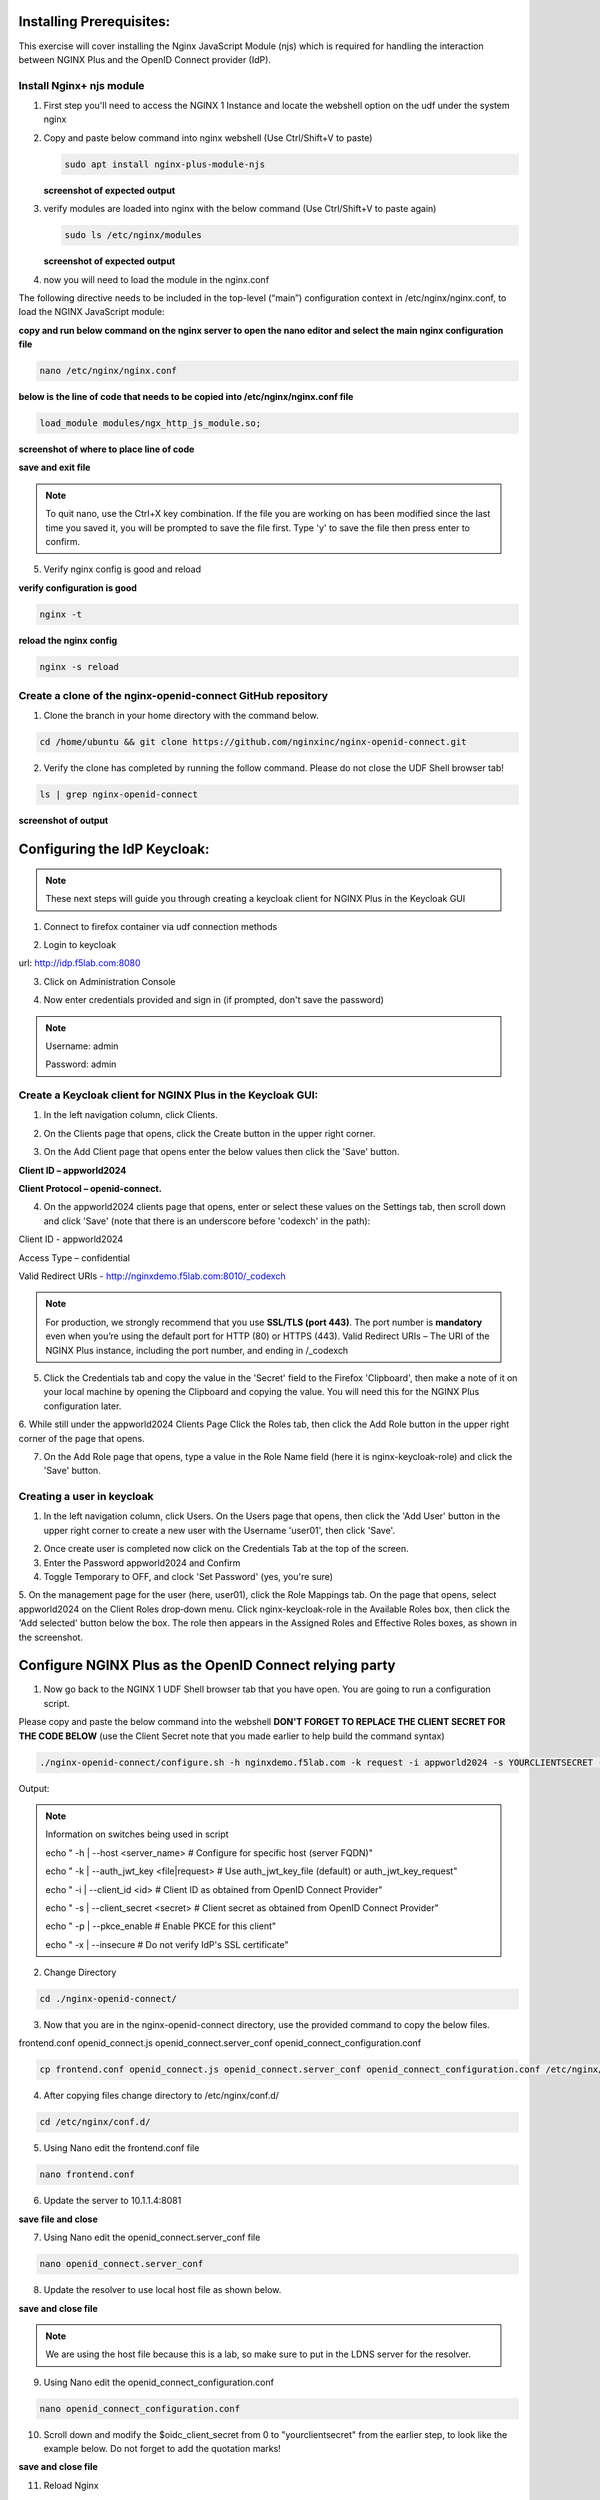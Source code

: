 Installing Prerequisites:
=========================

This exercise will cover installing the Nginx JavaScript Module (njs) which is required for handling the interaction between NGINX Plus and the OpenID Connect provider (IdP). 

Install Nginx+ njs module
~~~~~~~~~~~~~~~~~~~~~~~~~

1. First step you'll need to access the NGINX 1 Instance and locate the webshell option on the udf under the system nginx

   .. image:: ../images/9webshell.png
      :align: left
 
2. Copy and paste below command into nginx webshell (Use Ctrl/Shift+V to paste)

   .. code:: shell

      sudo apt install nginx-plus-module-njs

   **screenshot of expected output**

   .. image:: ../images/ualab03.png
      :align: left

3. verify modules are loaded into nginx with the below command (Use Ctrl/Shift+V to paste again)

   .. code:: shell
       
      sudo ls /etc/nginx/modules

   **screenshot of expected output**

   .. image:: ../images/ualab04.png
     :align: left
     :width: 800

4. now you will need to load the module in the nginx.conf 

The following directive needs to be included in the top-level (“main”) configuration context in /etc/nginx/nginx.conf, to load the NGINX JavaScript module:


**copy and run below command on the nginx server to open the nano editor and select the main nginx configuration file**


.. code:: shell
    
   nano /etc/nginx/nginx.conf


**below is the line of code that needs to be copied into /etc/nginx/nginx.conf file**

.. code:: shell
      
   load_module modules/ngx_http_js_module.so;

**screenshot of where to place line of code**

.. image:: ../images/ualab05.png

**save and exit file**

.. note:: 
   To quit nano, use the Ctrl+X key combination. If the file you are working on has been modified since the last time you saved it, you will be prompted to save the file first. Type 'y' to save the file then press enter to confirm.

5. Verify nginx config is good and reload
     
**verify configuration is good**
     
.. code:: shell

   nginx -t

**reload the nginx config**

.. code:: shell
      
   nginx -s reload

Create a clone of the nginx-openid-connect GitHub repository
~~~~~~~~~~~~~~~~~~~~~~~~~~~~~~~~~~~~~~~~~~~~~~~~~~~~~~~~~~~~

1. Clone the branch in your home directory with the command below.

.. code:: shell
        
   cd /home/ubuntu && git clone https://github.com/nginxinc/nginx-openid-connect.git

2. Verify the clone has completed by running the follow command.  Please do not close the UDF Shell browser tab!

.. code:: shell

   ls | grep nginx-openid-connect
		
**screenshot of output**
	
.. image:: ../images/ualab_verifyclone.png
	

Configuring the IdP Keycloak:
=============================
   
.. note:: 
   These next steps will guide you through creating a keycloak client for NGINX Plus in the Keycloak GUI


1. Connect to firefox container via udf connection methods
   
   .. image:: ../images/ualab06.png

2. Login to keycloak

url:
http://idp.f5lab.com:8080

3. Click on Administration Console

.. image:: ../images/keycloak_admin_page.png

4. Now enter credentials provided and sign in (if prompted, don't save the password)

.. note:: 
	Username: admin
	
	Password: admin


.. image:: ../images/ualab07.png
   
Create a Keycloak client for NGINX Plus in the Keycloak GUI:
~~~~~~~~~~~~~~~~~~~~~~~~~~~~~~~~~~~~~~~~~~~~~~~~~~~~~~~~~~~~
1. In the left navigation column, click Clients. 

.. image:: ../images/keycloak_click_clients.png
		
2. On the Clients page that opens, click the Create button in the upper right corner.
		
.. image:: ../images/keycloak_click_create.png
				
3. On the Add Client page that opens enter the below values then click the 'Save' button.

**Client ID – appworld2024**

**Client Protocol – openid-connect.**

.. image:: ../images/ualab08.png

4. On the appworld2024 clients page that opens, enter or select these values on the Settings tab, then scroll down and click 'Save' (note that there is an underscore before 'codexch' in the path):

Client ID - appworld2024
		
Access Type – confidential

Valid Redirect URIs - http://nginxdemo.f5lab.com:8010/_codexch

.. image:: ../images/ualab09.png

.. note::
	For production, we strongly recommend that you use **SSL/TLS (port 443)**. The port number is **mandatory** even when you’re using the default port for HTTP (80) or HTTPS (443). 
	Valid Redirect URIs – The URI of the NGINX Plus instance, including the port number, and ending in /_codexch

5. Click the Credentials tab and copy the value in the 'Secret' field to the Firefox 'Clipboard', then make a note of it on your local machine by opening the Clipboard and copying the value. You will need this for the NGINX Plus configuration later.

.. image:: ../images/client_secret.png
	
6. While still under the appworld2024 Clients Page Click the Roles tab, then click the Add Role button in the upper right corner of the page that 
opens.

.. image:: ../images/keycloak_click_role.png
	
7. On the Add Role page that opens, type a value in the Role Name field (here it is nginx-keycloak-role) and click the 'Save' button.

.. image:: ../images/keycloak_save_role.png
	
Creating a user in keycloak
~~~~~~~~~~~~~~~~~~~~~~~~~~~

1. In the left navigation column, click Users. On the Users page that opens, then click the 'Add User' button in the upper right corner to create a new user with the Username 'user01', then click 'Save'.

.. image:: ../images/keycloak_add_user.png
	
2. Once create user is completed now click on the Credentials Tab at the top of the screen. 

3. Enter the Password appworld2024 and Confirm

4. Toggle Temporary to OFF, and clock 'Set Password' (yes, you're sure)

.. image:: ../images/keycloak_cred.png
	
5. On the management page for the user (here, user01), click the Role Mappings tab. On the page that opens, select appworld2024 on the Client 
Roles drop‑down menu. Click nginx-keycloak-role in the Available Roles box, then click the 'Add selected' button below the box. The role then appears in the Assigned Roles and Effective Roles boxes, as shown in the screenshot.

.. image:: ../images/keycloak_role_mappings.png

Configure NGINX Plus as the OpenID Connect relying party
========================================================

1. Now go back to the NGINX 1 UDF Shell browser tab that you have open. You are going to run a configuration script.

Please copy and paste the below command into the webshell  **DON'T FORGET TO REPLACE THE CLIENT SECRET FOR THE CODE BELOW** (use the Client Secret note that you made earlier to help build the command syntax)

.. code:: shell

	./nginx-openid-connect/configure.sh -h nginxdemo.f5lab.com -k request -i appworld2024 -s YOURCLIENTSECRET -x http://idp.f5lab.com:8080/auth/realms/master/.well-known/openid-configuration

Output:

.. image:: ../images/nginx_config_script.png
	:width: 800

.. note:: Information on switches being used in script

	 echo " -h | --host <server_name>           # Configure for specific host (server FQDN)"
    
	 echo " -k | --auth_jwt_key <file|request>  # Use auth_jwt_key_file (default) or auth_jwt_key_request"
    
	 echo " -i | --client_id <id>               # Client ID as obtained from OpenID Connect Provider"
	 
	 echo " -s | --client_secret <secret>       # Client secret as obtained from OpenID Connect Provider"
    
	 echo " -p | --pkce_enable                  # Enable PKCE for this client"
    
	 echo " -x | --insecure                     # Do not verify IdP's SSL certificate"


2. Change Directory

.. code:: shell
	
	cd ./nginx-openid-connect/

3. Now that you are in the nginx-openid-connect directory, use the provided command to copy the below files.

frontend.conf  openid_connect.js  openid_connect.server_conf  openid_connect_configuration.conf

.. code:: shell

	cp frontend.conf openid_connect.js openid_connect.server_conf openid_connect_configuration.conf /etc/nginx/conf.d/

4. After copying files change directory to /etc/nginx/conf.d/

.. code:: shell 

	cd /etc/nginx/conf.d/

5. Using Nano edit the frontend.conf file

.. code:: shell

	nano frontend.conf

6. Update the server to 10.1.1.4:8081

.. image:: ../images/frontend_conf.png
	
**save file and close**

7. Using Nano edit the openid_connect.server_conf file

.. code:: shell

	nano openid_connect.server_conf

8. Update the resolver to use local host file as shown below. 

.. image:: ../images/host_lookup.png

**save and close file**

.. note:: 

	We are using the host file because this is a lab, so make sure to put in the LDNS server for the resolver.

9. Using Nano edit the openid_connect_configuration.conf

.. code:: shell

	nano openid_connect_configuration.conf

10. Scroll down and modify the $oidc_client_secret from 0 to "yourclientsecret" from the earlier step, to look like the example below.  Do not forget to add the quotation marks!

.. image:: ../images/save_secret.png

**save and close file**

11. Reload Nginx

.. code:: shell

	nginx -s reload

Testing the config
==================

Now that everything is done lets test the config!  Please go back to the Firefox tab on your local browser:

1. Clear recent history and cookies from the browser (under Privacy & Security on the Firefox Settings tab).

.. image:: ../images/clear_cookies.png

2. While still in Firefox, open a new tab and put http://nginxdemo.f5lab.com:8010 into the browser url field and launch the page.

.. image:: ../images/test_oidc.png

Notice you'll be redirected to the IdP for login. 

3. Once on the IdP page put in the credentials for the user you created. user01 with password appworld2024 (do not save the credentials, if prompted)

.. image:: ../images/auth_login.png

You should now see the webservice! You've been logged in and the browser has been issued a JWT Token establishing identity!  You can view the token by clicking 'More tools' and 'Web Developer Tools' in the Firefox menu, then selecting the 'Storage' tab and highlighting "auth_token".

.. image:: ../images/verificaion_webservice.png


Manage NGINX Plus with Instance Manager
=======================================

The OIDC authentication is working correctly. Now we will manage our NGINX Plus deployment with Instance Manager

1. Open a new tab in Firefox and put https://nim.f5lab.com into the browser url field and launch the page (accept the risk and continue).

.. image:: ../images/nms_login.png

2. Sign into Instance Manager as admin. The username/password are saved in the browser so the fields should autopopulate.

.. image:: ../images/nms_admin_login.png

3. Once you are signed in, click on the instance manager module.

.. image:: ../images/nms_modules.png

4. Once directed to main console page of NGINX Instance Manager, click on 'Instances' and you will see the instructions on how to add NGINX instances to Instance Manager.

.. image:: ../images/instance_manager_main.png

5. Copy and run the below command on the NGINX 1 server to install the agent

.. code:: shell

	curl -k https://nim.f5lab.com/install/nginx-agent | sudo sh

6. Once the installation is complete, start the nginx agent

.. code:: shell

	sudo systemctl start nginx-agent

7. Now let's revisit the instance manager console and refresh the page. We should see the instance under the 'Instances' tab. 

.. image:: ../images/instance_manager_instances.png


8. Clicking on the instance will show installation details and metrics (these may take a few minutes to correlate)

.. image:: ../images/instance_manager_details.png  


Creating the Nginx Plus Cluster in Instance Manager
===================================================

Placeholder
